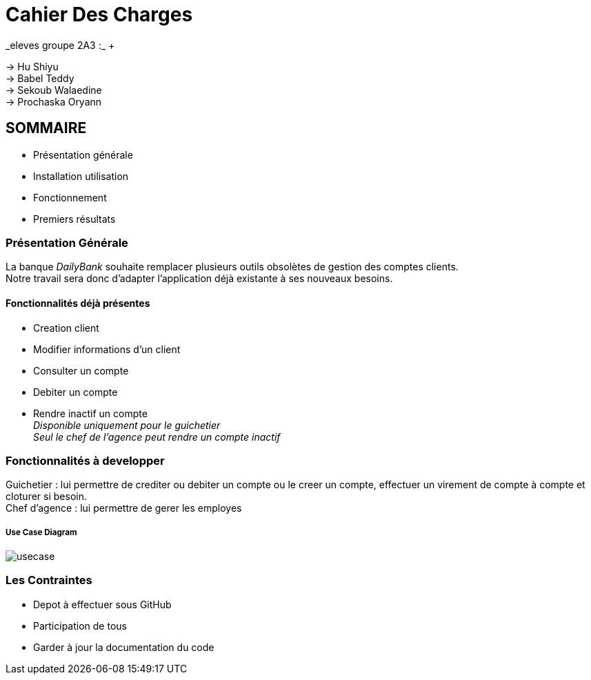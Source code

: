 
= Cahier Des Charges 
_eleves groupe 2A3 :_ +

-> Hu Shiyu +
-> Babel Teddy +
-> Sekoub Walaedine +
-> Prochaska Oryann +

<<<


== SOMMAIRE 
* Présentation générale +
* Installation  utilisation  +
* Fonctionnement +
* Premiers résultats +

<<<

=== Présentation Générale
====
La banque _DailyBank_ souhaite remplacer plusieurs outils obsolètes de gestion des comptes clients. +
Notre travail sera donc d'adapter l'application déjà existante à ses nouveaux besoins. 
====

==== Fonctionnalités déjà présentes ====
* Creation client 
* Modifier informations d'un client
* Consulter un compte
* Debiter un compte 
* Rendre inactif un compte +
_Disponible uniquement pour le guichetier_ +
_Seul le chef de l'agence peut rendre un compte inactif_

=== Fonctionnalités à developper
====
Guichetier : lui permettre de crediter ou debiter un compte ou le creer un compte, effectuer un virement de compte à compte et cloturer si besoin. +
Chef d'agence : lui permettre de gerer les employes
====

===== Use Case Diagram
image::usecase.png[] 
=== Les Contraintes
* Depot à effectuer sous GitHub
* Participation de tous
* Garder à jour la documentation du code 







